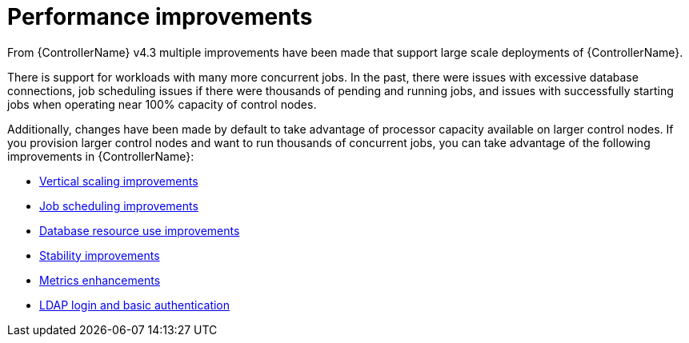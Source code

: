 [id="ref-controller-performance-improvements"]

= Performance improvements

From {ControllerName} v4.3 multiple improvements have been made that support large scale deployments of {ControllerName}. 

There is support for workloads with many more concurrent jobs. 
In the past, there were issues with excessive database connections, job scheduling issues if there were thousands of pending and running jobs, and issues with successfully starting jobs when operating near 100% capacity of control nodes.

Additionally, changes have been made by default to take advantage of processor capacity available on larger control nodes. 
If you provision larger control nodes and want to run thousands of concurrent jobs, you can take advantage of the following improvements in {ControllerName}:

* xref:con-controller-vertical-scaling-improvement[Vertical scaling improvements]
* xref:con-controller-job-scheduling-improvements[Job scheduling improvements]
* xref:con-controller-database-use-improvements[Database resource use improvements]
* xref:con-controller-stability-improvements[Stability improvements]
* xref:con-controller-metrics-enhancements[Metrics enhancements]
* xref:con-controller-ldap-enhancements[LDAP login and basic authentication]